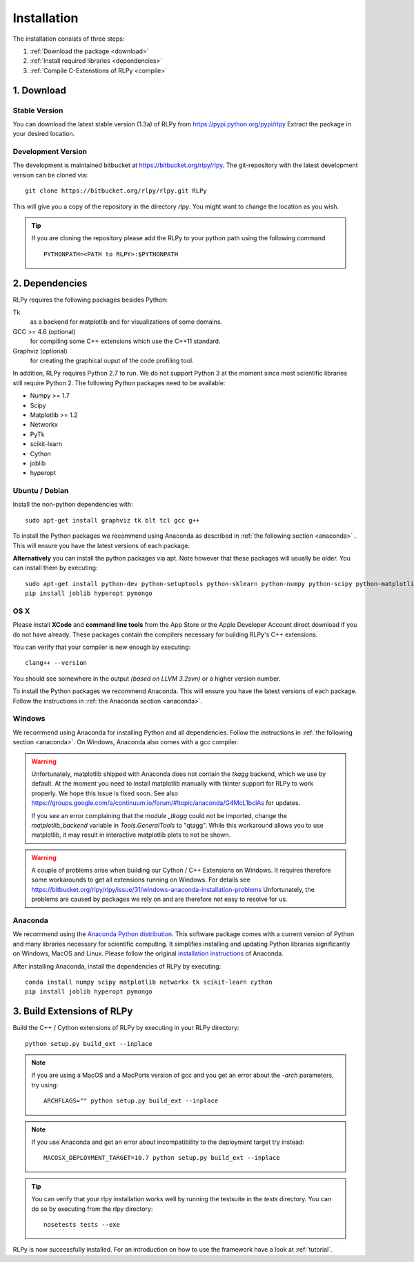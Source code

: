 .. _install:

************
Installation
************

The installation consists of three steps:

1. :ref:`Download the package <download>`
2. :ref:`Install required libraries <dependencies>`
3. :ref:`Compile C-Extenstions of RLPy <compile>`


.. _download:

1. Download
===========

Stable Version
--------------
You can download the latest stable version (1.3a) of RLPy from https://pypi.python.org/pypi/rlpy
Extract the package in your desired location.

Development Version
-------------------
The development is maintained bitbucket at https://bitbucket.org/rlpy/rlpy.
The git-repository with the latest development version can be cloned via::

    git clone https://bitbucket.org/rlpy/rlpy.git RLPy

This will give you a copy of the repository in the directory `rlpy`.
You might want to change the location as you wish.

.. tip::
    If you are cloning the repository please add the RLPy to your python path using the following command ::

        PYTHONPATH=<PATH to RLPY>:$PYTHONPATH

.. _dependencies:

2. Dependencies
===============

RLPy requires the following packages besides Python:

Tk
    as a backend for matplotlib and for visualizations of some domains.
GCC >= 4.6 (optional)
    for compiling some C++ extensions which use the C++11 standard.
Graphviz (optional) 
    for creating the graphical ouput of the code profiling tool.

In addition, RLPy requires Python 2.7 to run. We do not support Python 3 at the
moment since most scientific libraries still require Python 2.
The following Python packages need to be available:

- Numpy >= 1.7
- Scipy
- Matplotlib >= 1.2
- Networkx
- PyTk
- scikit-learn
- Cython
- joblib
- hyperopt


Ubuntu / Debian
---------------
Install the non-python dependencies with::

    sudo apt-get install graphviz tk blt tcl gcc g++


To install the Python packages we recommend using Anaconda as described in
:ref:`the following section <anaconda>` . This will ensure you have the latest versions of
each package.

**Alternatively** you can install the python packages via apt. Note however that
these packages will usually be older.
You can install them by executing::

    sudo apt-get install python-dev python-setuptools python-sklearn python-numpy python-scipy python-matplotlib python-networkx graphviz python-pip tcl-dev tk-dev python-tk cython
    pip install joblib hyperopt pymongo



OS X
----

Please install **XCode** and **command line tools** from the App Store or the Apple Developer Account
direct download if you do not have already. These packages contain the compilers necessary for building RLPy's C++ extensions.

You can verify that your compiler is new enough by executing::

    clang++ --version

You should see somewhere in the output `(based on LLVM 3.2svn)` or a higher version number.

To install the Python packages we recommend Anaconda. This will ensure you have the latest versions of
each package. Follow the instructions in  
:ref:`the Anaconda section <anaconda>`.

Windows
-------

We recommend using Anaconda for installing Python and all dependencies. Follow the instructions in 
:ref:`the following section <anaconda>`. On Windows, Anaconda also comes with a gcc compiler.

.. warning::
    Unfortunately, matplotlib shipped with Anaconda does not contain the `tkagg` backend, which we
    use by default. At the moment you need to install matplotlib manually with tkinter support for RLPy 
    to work properly. We hope this issue is fixed soon. See also 
    https://groups.google.com/a/continuum.io/forum/#!topic/anaconda/G4McL1bclAs
    for updates.

    If you see an error complaining that the module `_tkagg` could not be imported, change 
    the `matplotlib_backend` variable in `Tools.GeneralTools` to \"qtagg\". While this workaround
    allows you to use matplotlib, it may result in interactive matplotlib plots to not be shown.
    
.. warning::
    A couple of problems arise when building our Cython / C++ Extensions on Windows. It requires therefore
    some workarounds to get all extensions running on Windows. For details see
    https://bitbucket.org/rlpy/rlpy/issue/31/windows-anaconda-installation-problems
    Unfortunately, the problems are caused by packages we rely on and are therefore not easy to resolve for us.
    
.. _anaconda:

Anaconda
--------

We recommend using 
the `Anaconda Python distribution <https://store.continuum.io/cshop/anaconda/>`_. This software package comes with a current version of Python
and many libraries necessary for scientific computing. It simplifies installing
and updating Python libraries significantly on Windows, MacOS and Linux.
Please follow the original `installation instructions
<http://docs.continuum.io/anaconda/install.html>`_ of Anaconda.

After installing Anaconda, install the dependencies of RLPy by executing::

    conda install numpy scipy matplotlib networkx tk scikit-learn cython
    pip install joblib hyperopt pymongo

.. _compile:

3. Build Extensions of RLPy
===========================

Build the C++ / Cython extensions of RLPy by executing in your RLPy directory::

    python setup.py build_ext --inplace

.. note:: 
    If you are using a MacOS and a MacPorts version of gcc and you get an
    error about the `-arch` parameters, try using::

        ARCHFLAGS="" python setup.py build_ext --inplace

.. note::
    If you use Anaconda and get an error about incompatibility to the 
    deployment target try instead::

        MACOSX_DEPLOYMENT_TARGET=10.7 python setup.py build_ext --inplace


.. tip::
    You can verify that your rlpy installation works well by running the testsuite in
    the `tests` directory. You can do so by executing from the rlpy directory::

        nosetests tests --exe

RLPy is now successfully installed. For an introduction on how to use the
framework have a look at :ref:`tutorial`.
